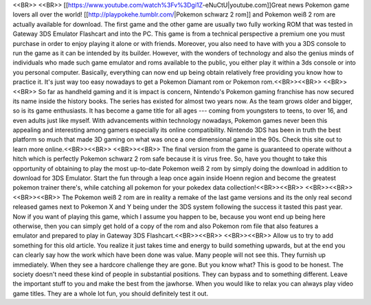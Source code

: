 <<BR>>
<<BR>>
[[https://www.youtube.com/watch%3Fv%3Dgi1Z-eNuCtU|youtube.com]]Great news Pokemon game lovers all over the world! [[http://playpokehe.tumblr.com/|Pokemon schwarz 2 rom]] and Pokemon weiß 2 rom are actually available for download. The first game and the other game are usually two fully working ROM that was tested in Gateway 3DS Emulator Flashcart and into the PC. This game is from a technical perspective a premium one you must purchase in order to enjoy playing it alone or with friends. Moreover, you also need to have with you a 3DS console to run the game as it can be intended by its builder. However, with the wonders of technology and also the genius minds of individuals who made such game emulator and roms available to the public, you either play it within a 3ds console or into you personal computer. Basically, everything can now end up being obtain relatively free providing you know how to practice it. It's just way too easy nowadays to get a Pokemon Diamant rom or Pokemon rom.<<BR>><<BR>>
<<BR>><<BR>>
So far as handheld gaming and it is impact is concern, Nintendo's Pokemon gaming franchise has now secured its name inside the history books. The series has existed for almost two years now. As the team grows older and bigger, so is its game enthusiasts. It has become a game title for all ages --- coming from youngsters to teens, to over 16, and even adults just like myself. With advancements within technology nowadays, Pokemon games never been this appealing and interesting among gamers especially its online compatibility. Nintendo 3DS has been in truth the best platform so much that made 3D gaming on what was once a one dimensional game in the 90s. Check this site out to learn more online.<<BR>><<BR>>
<<BR>><<BR>>
The final version from the game is guaranteed to operate without a hitch which is perfectly Pokemon schwarz 2 rom safe because it is virus free. So, have you thought to take this opportunity of obtaining to play the most up-to-date Pokemon weiß 2 rom by simply doing the download in addition to download for 3DS Emulator. Start the fun through a leap once again inside Hoenn region and become the greatest pokemon trainer there's, while catching all pokemon for your pokedex data collection!<<BR>><<BR>>
<<BR>><<BR>>
<<BR>><<BR>>
The Pokemon weiß 2 rom are in reality a remake of the last game versions and its the only real second released games next to Pokemon X and Y being under the 3DS system following the success it tasted this past year. Now if you want of playing this game, which I assume you happen to be, because you wont end up being here otherwise, then you can simply get hold of a copy of the rom and also Pokemon rom file that also features a emulator and prepared to play in Gateway 3DS Flashcart.<<BR>><<BR>>
<<BR>><<BR>>
Allow us to try to add something for this old article. You realize it just takes time and energy to build something upwards, but at the end you can clearly say how the work which have been done was value. Many people will not see this. They furnish up immediately. When they see a hardcore challenge they are gone. But you know what? This is good to be honest. The society doesn't need these kind of people in substantial positions. They can bypass and to something different. Leave the important stuff to you and make the best from the jawhorse. When you would like to relax you can always play video game titles. They are a whole lot fun, you should definitely test it out.
